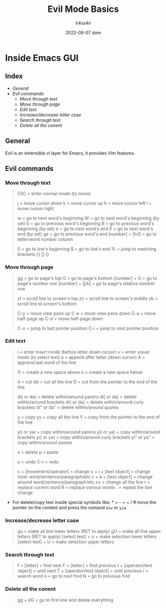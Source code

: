 #+title:    Evil Mode Basics
#+author:   h4ss4n
#+date:     2022-08-07 dom

* Inside Emacs GUI

** Index

- [[General]]
- [[Evil commands]]
  - [[Move through text]]
  - [[Move through page]]
  - [[Edit text]]
  - [[Increase/decrease letter case]]
  - [[Search through text]]
  - [[Delete all the conent]]


** General

Evil is an extensible vi layer for Emacs, it provides Vim features.


** Evil commands

*** Move through text

#+begin_quote

    ESC = enter normal mode (to move)

    j = move cursor down
    k = move cursor up
    h = move cursor left
    l = move cursor right

    w = go to next word's beginning
    W = go to next word's beginning (by set)
    b = go to previous word's beginning
    B = go to previous word's beginning (by set)
    e = go to next word's end
    E = go to next word's end (by set)
    ge = go to previous word's end
    [number] + [h/l] = go to letter/word number column

    0 = go to line's beginning
    $ = go to line's end
    % = jump to matching brackets {} [] ()

#+end_quote

*** Move through page

#+begin_quote

    gg = go to page's top
    G = go to page's bottom
    [number] + G = go to page's number row
    [number] + [j/k] = go to page's relative number row

    zt = scroll line to screen's top
    zz = scroll line to screen's middle
    zb = scroll line to screen's bottom

    C-y = move view pane up
    C-e = move view pane down
    C-u = move half-page up
    C-d = move half-page down

    C-o = jump to last pointer position
    C-i = jump to next pointer position

#+end_quote

*** Edit text

#+begin_quote

    i = enter insert mode (before letter down cursor)
    v = enter visual mode (to select text)
    a = append after letter (down cursor)
    A = apprend last word of the line

    O = create a new space above
    o = create a new space below

    d = cut
    dd = cut all the line
    D = cut from the pointer to the end of the line

    di( or da( = delete within/around parens
    di[ or da[ = delete within/around brackets
    di{ or da{ = delete within/around curly brackets
    di" or da" = delete within/around quotes

    y = copy
    yy = copy all the line
    Y = copy from the pointer to the end of the line

    yi( or ya( = copy within/around parens
    yi[ or ya[ = copy within/around brackets
    yi{ or ya{ = copy within/around curly brackets
    yi" or ya" = copy within/around quotes

    x = delete
    p = paste

    u = undo
    C-r = redo

    c + [movement/operator] = change
    c + i + [text object] = change inner word/sentence/paragraph/etc
    c + a + [text object] = change around word/sentence/paragraph/etc
    cc = change all the line
    r = replace current word
    R = replace various words
    . = repeat the last change

#+end_quote

- For delete/copy text inside special symbols like: * + - = ~ / # move the pointer on the content and press the comand ~diw~ or ~yiw~.

*** Increase/decrease letter case

#+begin_quote

    gu = make all line lower letters (RET to apply)
    gU = make all line upper letters (RET to apply)
    [select text] + u = make selection lower letters
    [select text] + U = make selection upper letters

#+end_quote

*** Search through text

#+begin_quote

    f + [letter] = find next
    F + [letter] = find previous
    t + [operator/text object] = until next
    T + [operator/text object] = until previous
    / = search word
    n = go to next find
    N = go to previous find

#+end_quote

*** Delete all the conent

#+begin_quote

    gg + dG = go to first line and delete everything

#+end_quote
